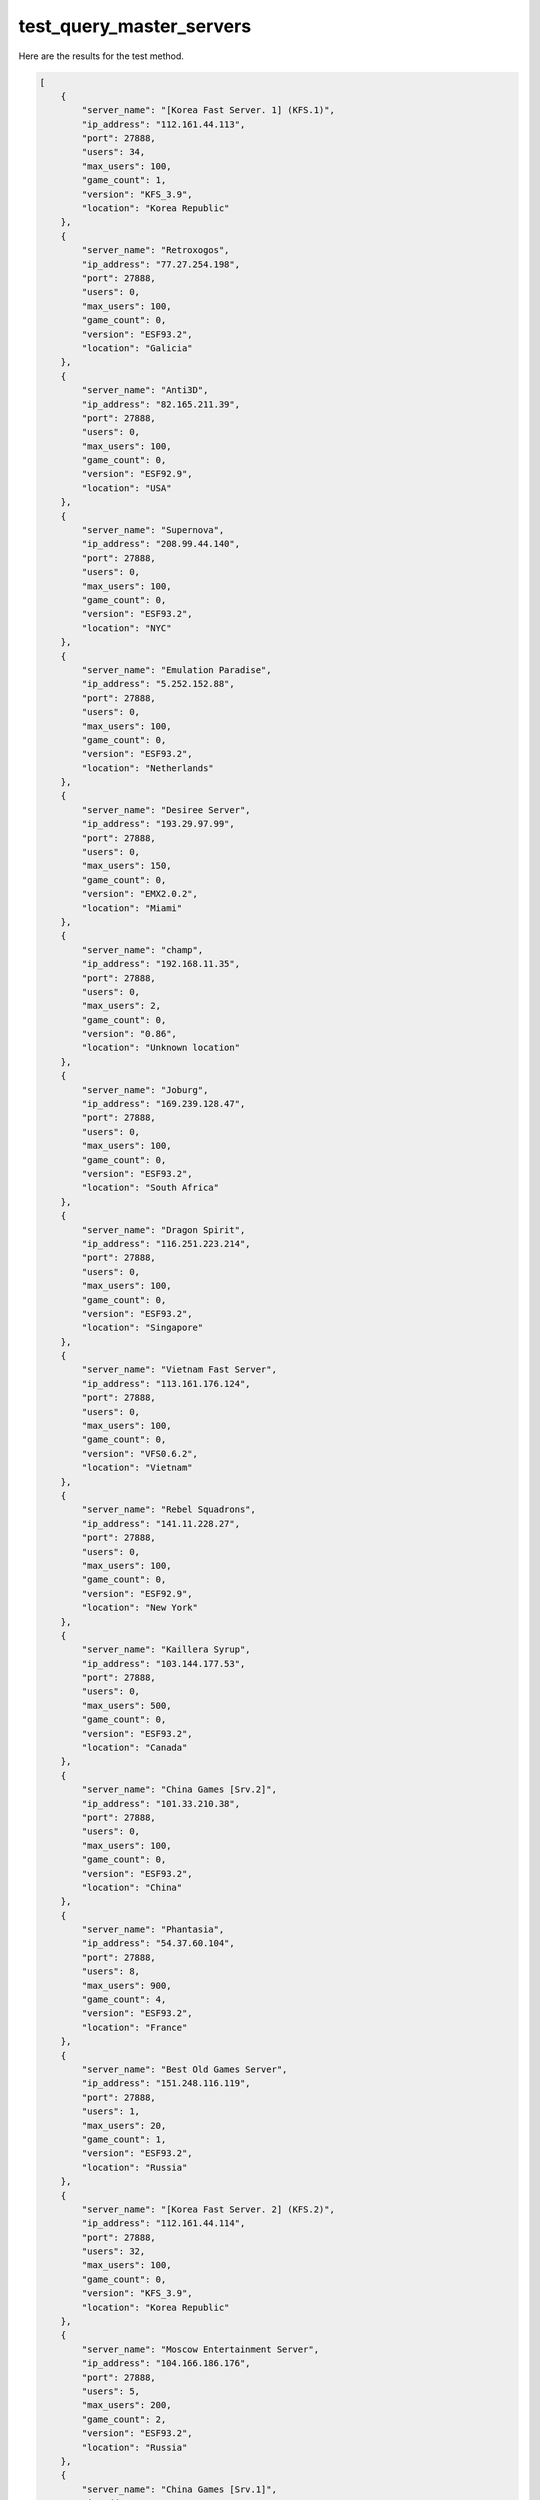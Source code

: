 test_query_master_servers
=========================

Here are the results for the test method.

.. code-block:: json

	[
	    {
	        "server_name": "[Korea Fast Server. 1] (KFS.1)",
	        "ip_address": "112.161.44.113",
	        "port": 27888,
	        "users": 34,
	        "max_users": 100,
	        "game_count": 1,
	        "version": "KFS_3.9",
	        "location": "Korea Republic"
	    },
	    {
	        "server_name": "Retroxogos",
	        "ip_address": "77.27.254.198",
	        "port": 27888,
	        "users": 0,
	        "max_users": 100,
	        "game_count": 0,
	        "version": "ESF93.2",
	        "location": "Galicia"
	    },
	    {
	        "server_name": "Anti3D",
	        "ip_address": "82.165.211.39",
	        "port": 27888,
	        "users": 0,
	        "max_users": 100,
	        "game_count": 0,
	        "version": "ESF92.9",
	        "location": "USA"
	    },
	    {
	        "server_name": "Supernova",
	        "ip_address": "208.99.44.140",
	        "port": 27888,
	        "users": 0,
	        "max_users": 100,
	        "game_count": 0,
	        "version": "ESF93.2",
	        "location": "NYC"
	    },
	    {
	        "server_name": "Emulation Paradise",
	        "ip_address": "5.252.152.88",
	        "port": 27888,
	        "users": 0,
	        "max_users": 100,
	        "game_count": 0,
	        "version": "ESF93.2",
	        "location": "Netherlands"
	    },
	    {
	        "server_name": "Desiree Server",
	        "ip_address": "193.29.97.99",
	        "port": 27888,
	        "users": 0,
	        "max_users": 150,
	        "game_count": 0,
	        "version": "EMX2.0.2",
	        "location": "Miami"
	    },
	    {
	        "server_name": "champ",
	        "ip_address": "192.168.11.35",
	        "port": 27888,
	        "users": 0,
	        "max_users": 2,
	        "game_count": 0,
	        "version": "0.86",
	        "location": "Unknown location"
	    },
	    {
	        "server_name": "Joburg",
	        "ip_address": "169.239.128.47",
	        "port": 27888,
	        "users": 0,
	        "max_users": 100,
	        "game_count": 0,
	        "version": "ESF93.2",
	        "location": "South Africa"
	    },
	    {
	        "server_name": "Dragon Spirit",
	        "ip_address": "116.251.223.214",
	        "port": 27888,
	        "users": 0,
	        "max_users": 100,
	        "game_count": 0,
	        "version": "ESF93.2",
	        "location": "Singapore"
	    },
	    {
	        "server_name": "Vietnam Fast Server",
	        "ip_address": "113.161.176.124",
	        "port": 27888,
	        "users": 0,
	        "max_users": 100,
	        "game_count": 0,
	        "version": "VFS0.6.2",
	        "location": "Vietnam"
	    },
	    {
	        "server_name": "Rebel Squadrons",
	        "ip_address": "141.11.228.27",
	        "port": 27888,
	        "users": 0,
	        "max_users": 100,
	        "game_count": 0,
	        "version": "ESF92.9",
	        "location": "New York"
	    },
	    {
	        "server_name": "Kaillera Syrup",
	        "ip_address": "103.144.177.53",
	        "port": 27888,
	        "users": 0,
	        "max_users": 500,
	        "game_count": 0,
	        "version": "ESF93.2",
	        "location": "Canada"
	    },
	    {
	        "server_name": "China Games [Srv.2]",
	        "ip_address": "101.33.210.38",
	        "port": 27888,
	        "users": 0,
	        "max_users": 100,
	        "game_count": 0,
	        "version": "ESF93.2",
	        "location": "China"
	    },
	    {
	        "server_name": "Phantasia",
	        "ip_address": "54.37.60.104",
	        "port": 27888,
	        "users": 8,
	        "max_users": 900,
	        "game_count": 4,
	        "version": "ESF93.2",
	        "location": "France"
	    },
	    {
	        "server_name": "Best Old Games Server",
	        "ip_address": "151.248.116.119",
	        "port": 27888,
	        "users": 1,
	        "max_users": 20,
	        "game_count": 1,
	        "version": "ESF93.2",
	        "location": "Russia"
	    },
	    {
	        "server_name": "[Korea Fast Server. 2] (KFS.2)",
	        "ip_address": "112.161.44.114",
	        "port": 27888,
	        "users": 32,
	        "max_users": 100,
	        "game_count": 0,
	        "version": "KFS_3.9",
	        "location": "Korea Republic"
	    },
	    {
	        "server_name": "Moscow Entertainment Server",
	        "ip_address": "104.166.186.176",
	        "port": 27888,
	        "users": 5,
	        "max_users": 200,
	        "game_count": 2,
	        "version": "ESF93.2",
	        "location": "Russia"
	    },
	    {
	        "server_name": "China Games [Srv.1]",
	        "ip_address": "211.101.247.247",
	        "port": 27888,
	        "users": 0,
	        "max_users": 100,
	        "game_count": 0,
	        "version": "ESF93.2",
	        "location": "China"
	    },
	    {
	        "server_name": "[totoli-Srv KOREA]",
	        "ip_address": "totoli.cloud",
	        "port": 27888,
	        "users": 0,
	        "max_users": 70,
	        "game_count": 0,
	        "version": "0.86",
	        "location": "KOREA"
	    },
	    {
	        "server_name": "Kiwis",
	        "ip_address": "185.99.133.114",
	        "port": 27888,
	        "users": 0,
	        "max_users": 100,
	        "game_count": 0,
	        "version": "ESF93.2",
	        "location": "New Zealand"
	    },
	    {
	        "server_name": "cllsmash",
	        "ip_address": "192.168.3.240",
	        "port": 27888,
	        "users": 0,
	        "max_users": 10,
	        "game_count": 0,
	        "version": "0.86",
	        "location": "Unknown location"
	    },
	    {
	        "server_name": "Unknown serv0r",
	        "ip_address": "27.156.166.30",
	        "port": 27888,
	        "users": 1,
	        "max_users": 34,
	        "game_count": 0,
	        "version": "0.86",
	        "location": "Unknown location"
	    },
	    {
	        "server_name": "Fortaleza",
	        "ip_address": "5.252.24.227",
	        "port": 27888,
	        "users": 0,
	        "max_users": 100,
	        "game_count": 0,
	        "version": "elk",
	        "location": "North Brasil"
	    },
	    {
	        "server_name": "Mortal Kombat WaveNet",
	        "ip_address": "82.153.68.29",
	        "port": 27888,
	        "users": 0,
	        "max_users": 100,
	        "game_count": 0,
	        "version": "ESF92.9",
	        "location": "Atlanta"
	    },
	    {
	        "server_name": "RETROKAILLERA",
	        "ip_address": "142.202.136.112",
	        "port": 27888,
	        "users": 0,
	        "max_users": 100,
	        "game_count": 0,
	        "version": "ESF93.2",
	        "location": "USA"
	    },
	    {
	        "server_name": "SameTeem UK",
	        "ip_address": "51.89.139.238",
	        "port": 27888,
	        "users": 0,
	        "max_users": 100,
	        "game_count": 0,
	        "version": "ESF93.2",
	        "location": "GB"
	    },
	    {
	        "server_name": "###[China]### Emu.jy6d.com",
	        "ip_address": "122.141.100.90",
	        "port": 27888,
	        "users": 0,
	        "max_users": 888,
	        "game_count": 0,
	        "version": "1.01",
	        "location": "China-jilin"
	    },
	    {
	        "server_name": "Valhalla",
	        "ip_address": "85.118.207.52",
	        "port": 27888,
	        "users": 1,
	        "max_users": 100,
	        "game_count": 1,
	        "version": "ESF93.2",
	        "location": "Sweden"
	    },
	    {
	        "server_name": "[SCD] Sonic Cage Dome",
	        "ip_address": "141.11.208.139",
	        "port": 27888,
	        "users": 0,
	        "max_users": 150,
	        "game_count": 0,
	        "version": "EMX2.0.2",
	        "location": "L.A."
	    },
	    {
	        "server_name": "Pixelated Playground",
	        "ip_address": "176.105.227.131",
	        "port": 27888,
	        "users": 0,
	        "max_users": 150,
	        "game_count": 0,
	        "version": "EMX2.0.2",
	        "location": "Tampa Bay"
	    },
	    {
	        "server_name": "Miami Secret",
	        "ip_address": "185.144.159.190",
	        "port": 27888,
	        "users": 0,
	        "max_users": 100,
	        "game_count": 0,
	        "version": "elk",
	        "location": "Florida"
	    },
	    {
	        "server_name": "ROMAN_GAME",
	        "ip_address": "82.156.206.238",
	        "port": 27888,
	        "users": 0,
	        "max_users": 10,
	        "game_count": 0,
	        "version": "0.86",
	        "location": "China"
	    },
	    {
	        "server_name": "vacuum-server",
	        "ip_address": "178.76.239.106",
	        "port": 27888,
	        "users": 0,
	        "max_users": 100,
	        "game_count": 0,
	        "version": "ESF93.2",
	        "location": "Rostov-on-Don"
	    },
	    {
	        "server_name": "Chile x Kaillera",
	        "ip_address": "216.73.159.45",
	        "port": 27888,
	        "users": 0,
	        "max_users": 100,
	        "game_count": 0,
	        "version": "ESF93.2",
	        "location": "Chile"
	    },
	    {
	        "server_name": "Aussie Kaillera",
	        "ip_address": "202.169.104.136",
	        "port": 27888,
	        "users": 0,
	        "max_users": 20,
	        "game_count": 0,
	        "version": "ESF93.2",
	        "location": "Australia"
	    },
	    {
	        "server_name": "Neo Kaillera",
	        "ip_address": "31.220.1.195",
	        "port": 27888,
	        "users": 0,
	        "max_users": 100,
	        "game_count": 0,
	        "version": "elk",
	        "location": "Netherlands"
	    },
	    {
	        "server_name": "Winning Eleven 3 Version Final Online",
	        "ip_address": "161.132.55.157",
	        "port": 27888,
	        "users": 0,
	        "max_users": 50,
	        "game_count": 0,
	        "version": "ESF92.9",
	        "location": "Peru"
	    },
	    {
	        "server_name": "Galaxy",
	        "ip_address": "104.234.10.201",
	        "port": 27888,
	        "users": 0,
	        "max_users": 100,
	        "game_count": 0,
	        "version": "ESF92.9",
	        "location": "Chicago"
	    },
	    {
	        "server_name": "Chibi Server2",
	        "ip_address": "172.17.0.1",
	        "port": 27882,
	        "users": 0,
	        "max_users": 100,
	        "game_count": 0,
	        "version": "ESF92.9",
	        "location": "China"
	    },
	    {
	        "server_name": "EmuLinker.org [EU]",
	        "ip_address": "85.215.174.176",
	        "port": 27888,
	        "users": 0,
	        "max_users": 100,
	        "game_count": 0,
	        "version": "ESF92.9",
	        "location": "Berlin"
	    },
	    {
	        "server_name": "Liperock Oficial MK",
	        "ip_address": "34.95.239.96",
	        "port": 27888,
	        "users": 0,
	        "max_users": 100,
	        "game_count": 0,
	        "version": "elk",
	        "location": "Sao Paulo"
	    },
	    {
	        "server_name": ":»¶Ó­À´µ½ÔËÏú³µ¼äKOF¾ãÀÖ²¿",
	        "ip_address": "192.168.1.2",
	        "port": 27888,
	        "users": 0,
	        "max_users": 200,
	        "game_count": 0,
	        "version": "0.92",
	        "location": "ÔËÏú³µ¼ä"
	    },
	    {
	        "server_name": "[Tekken Battle Net]",
	        "ip_address": "220.85.140.51",
	        "port": 27888,
	        "users": 15,
	        "max_users": 100,
	        "game_count": 2,
	        "version": "ESF92.9",
	        "location": "KOREA"
	    },
	    {
	        "server_name": "Brightspeed",
	        "ip_address": "67.145.163.81",
	        "port": 27888,
	        "users": 0,
	        "max_users": 100,
	        "game_count": 0,
	        "version": "elk",
	        "location": "North Carolina"
	    },
	    {
	        "server_name": "HK Gamers",
	        "ip_address": "202.53.150.101",
	        "port": 27888,
	        "users": 0,
	        "max_users": 100,
	        "game_count": 0,
	        "version": "ESF93.2",
	        "location": "Hong Kong"
	    },
	    {
	        "server_name": "China Games [Srv.3]",
	        "ip_address": "101.42.29.253",
	        "port": 27888,
	        "users": 1,
	        "max_users": 100,
	        "game_count": 1,
	        "version": "ESF93.2",
	        "location": "China"
	    },
	    {
	        "server_name": "alex.schroedsen",
	        "ip_address": "192.168.0.16",
	        "port": 27888,
	        "users": 0,
	        "max_users": 10,
	        "game_count": 0,
	        "version": "0.86",
	        "location": "Unknown location"
	    },
	    {
	        "server_name": "Unknown serv0r",
	        "ip_address": "192.168.1.112",
	        "port": 147,
	        "users": 0,
	        "max_users": 6,
	        "game_count": 0,
	        "version": "0.86",
	        "location": "Unknown location"
	    },
	    {
	        "server_name": "100% BEST",
	        "ip_address": "146.71.78.239",
	        "port": 27888,
	        "users": 0,
	        "max_users": 100,
	        "game_count": 0,
	        "version": "ESF93.2",
	        "location": "BETTER"
	    },
	    {
	        "server_name": "msk.13.st",
	        "ip_address": "172.17.0.1",
	        "port": 27888,
	        "users": 0,
	        "max_users": 130,
	        "game_count": 0,
	        "version": "ESF93.2",
	        "location": "Russia"
	    },
	    {
	        "server_name": "Sao Paulo",
	        "ip_address": "38.54.57.120",
	        "port": 27888,
	        "users": 1,
	        "max_users": 40,
	        "game_count": 1,
	        "version": "elk",
	        "location": "Brasil"
	    },
	    {
	        "server_name": "Bogota",
	        "ip_address": "154.223.16.122",
	        "port": 27888,
	        "users": 3,
	        "max_users": 100,
	        "game_count": 2,
	        "version": "elk",
	        "location": "Colombia"
	    }
	]
